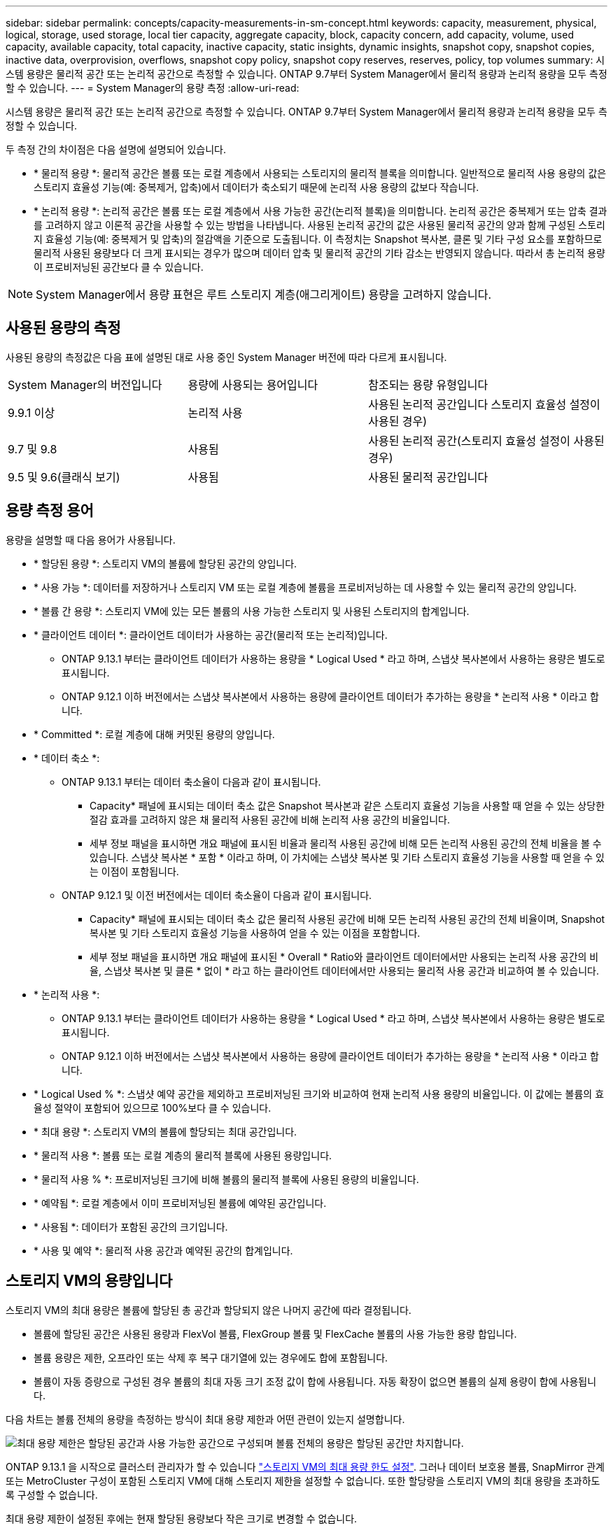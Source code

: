 ---
sidebar: sidebar 
permalink: concepts/capacity-measurements-in-sm-concept.html 
keywords: capacity, measurement, physical, logical, storage, used storage, local tier capacity, aggregate capacity, block, capacity concern, add capacity, volume, used capacity, available capacity, total capacity, inactive capacity, static insights, dynamic insights, snapshot copy, snapshot copies, inactive data, overprovision, overflows, snapshot copy policy, snapshot copy reserves, reserves, policy, top volumes 
summary: 시스템 용량은 물리적 공간 또는 논리적 공간으로 측정할 수 있습니다. ONTAP 9.7부터 System Manager에서 물리적 용량과 논리적 용량을 모두 측정할 수 있습니다. 
---
= System Manager의 용량 측정
:allow-uri-read: 


[role="lead"]
시스템 용량은 물리적 공간 또는 논리적 공간으로 측정할 수 있습니다. ONTAP 9.7부터 System Manager에서 물리적 용량과 논리적 용량을 모두 측정할 수 있습니다.

두 측정 간의 차이점은 다음 설명에 설명되어 있습니다.

* * 물리적 용량 *: 물리적 공간은 볼륨 또는 로컬 계층에서 사용되는 스토리지의 물리적 블록을 의미합니다. 일반적으로 물리적 사용 용량의 값은 스토리지 효율성 기능(예: 중복제거, 압축)에서 데이터가 축소되기 때문에 논리적 사용 용량의 값보다 작습니다.
* * 논리적 용량 *: 논리적 공간은 볼륨 또는 로컬 계층에서 사용 가능한 공간(논리적 블록)을 의미합니다. 논리적 공간은 중복제거 또는 압축 결과를 고려하지 않고 이론적 공간을 사용할 수 있는 방법을 나타냅니다. 사용된 논리적 공간의 값은 사용된 물리적 공간의 양과 함께 구성된 스토리지 효율성 기능(예: 중복제거 및 압축)의 절감액을 기준으로 도출됩니다. 이 측정치는 Snapshot 복사본, 클론 및 기타 구성 요소를 포함하므로 물리적 사용된 용량보다 더 크게 표시되는 경우가 많으며 데이터 압축 및 물리적 공간의 기타 감소는 반영되지 않습니다. 따라서 총 논리적 용량이 프로비저닝된 공간보다 클 수 있습니다.



NOTE: System Manager에서 용량 표현은 루트 스토리지 계층(애그리게이트) 용량을 고려하지 않습니다.



== 사용된 용량의 측정

사용된 용량의 측정값은 다음 표에 설명된 대로 사용 중인 System Manager 버전에 따라 다르게 표시됩니다.

[cols="30,30,40"]
|===


| System Manager의 버전입니다 | 용량에 사용되는 용어입니다 | 참조되는 용량 유형입니다 


 a| 
9.9.1 이상
 a| 
논리적 사용
 a| 
사용된 논리적 공간입니다
스토리지 효율성 설정이 사용된 경우)



 a| 
9.7 및 9.8
 a| 
사용됨
 a| 
사용된 논리적 공간(스토리지 효율성 설정이 사용된 경우)



 a| 
9.5 및 9.6(클래식 보기)
 a| 
사용됨
 a| 
사용된 물리적 공간입니다

|===


== 용량 측정 용어

용량을 설명할 때 다음 용어가 사용됩니다.

* * 할당된 용량 *: 스토리지 VM의 볼륨에 할당된 공간의 양입니다.
* * 사용 가능 *: 데이터를 저장하거나 스토리지 VM 또는 로컬 계층에 볼륨을 프로비저닝하는 데 사용할 수 있는 물리적 공간의 양입니다.
* * 볼륨 간 용량 *: 스토리지 VM에 있는 모든 볼륨의 사용 가능한 스토리지 및 사용된 스토리지의 합계입니다.
* * 클라이언트 데이터 *: 클라이언트 데이터가 사용하는 공간(물리적 또는 논리적)입니다.
+
** ONTAP 9.13.1 부터는 클라이언트 데이터가 사용하는 용량을 * Logical Used * 라고 하며, 스냅샷 복사본에서 사용하는 용량은 별도로 표시됩니다.
** ONTAP 9.12.1 이하 버전에서는 스냅샷 복사본에서 사용하는 용량에 클라이언트 데이터가 추가하는 용량을 * 논리적 사용 * 이라고 합니다.


* * Committed *: 로컬 계층에 대해 커밋된 용량의 양입니다.
* * 데이터 축소 *:
+
** ONTAP 9.13.1 부터는 데이터 축소율이 다음과 같이 표시됩니다.
+
*** Capacity* 패널에 표시되는 데이터 축소 값은 Snapshot 복사본과 같은 스토리지 효율성 기능을 사용할 때 얻을 수 있는 상당한 절감 효과를 고려하지 않은 채 물리적 사용된 공간에 비해 논리적 사용 공간의 비율입니다.
*** 세부 정보 패널을 표시하면 개요 패널에 표시된 비율과 물리적 사용된 공간에 비해 모든 논리적 사용된 공간의 전체 비율을 볼 수 있습니다.  스냅샷 복사본 * 포함 * 이라고 하며, 이 가치에는 스냅샷 복사본 및 기타 스토리지 효율성 기능을 사용할 때 얻을 수 있는 이점이 포함됩니다.


** ONTAP 9.12.1 및 이전 버전에서는 데이터 축소율이 다음과 같이 표시됩니다.
+
*** Capacity* 패널에 표시되는 데이터 축소 값은 물리적 사용된 공간에 비해 모든 논리적 사용된 공간의 전체 비율이며, Snapshot 복사본 및 기타 스토리지 효율성 기능을 사용하여 얻을 수 있는 이점을 포함합니다.
*** 세부 정보 패널을 표시하면 개요 패널에 표시된 * Overall * Ratio와 클라이언트 데이터에서만 사용되는 논리적 사용 공간의 비율, 스냅샷 복사본 및 클론 * 없이 * 라고 하는 클라이언트 데이터에서만 사용되는 물리적 사용 공간과 비교하여 볼 수 있습니다.




* * 논리적 사용 *:
+
** ONTAP 9.13.1 부터는 클라이언트 데이터가 사용하는 용량을 * Logical Used * 라고 하며, 스냅샷 복사본에서 사용하는 용량은 별도로 표시됩니다.
** ONTAP 9.12.1 이하 버전에서는 스냅샷 복사본에서 사용하는 용량에 클라이언트 데이터가 추가하는 용량을 * 논리적 사용 * 이라고 합니다.


* * Logical Used % *: 스냅샷 예약 공간을 제외하고 프로비저닝된 크기와 비교하여 현재 논리적 사용 용량의 비율입니다. 이 값에는 볼륨의 효율성 절약이 포함되어 있으므로 100%보다 클 수 있습니다.
* * 최대 용량 *: 스토리지 VM의 볼륨에 할당되는 최대 공간입니다.
* * 물리적 사용 *: 볼륨 또는 로컬 계층의 물리적 블록에 사용된 용량입니다.
* * 물리적 사용 % *: 프로비저닝된 크기에 비해 볼륨의 물리적 블록에 사용된 용량의 비율입니다.
* * 예약됨 *: 로컬 계층에서 이미 프로비저닝된 볼륨에 예약된 공간입니다.
* * 사용됨 *: 데이터가 포함된 공간의 크기입니다.
* * 사용 및 예약 *: 물리적 사용 공간과 예약된 공간의 합계입니다.




== 스토리지 VM의 용량입니다

스토리지 VM의 최대 용량은 볼륨에 할당된 총 공간과 할당되지 않은 나머지 공간에 따라 결정됩니다.

* 볼륨에 할당된 공간은 사용된 용량과 FlexVol 볼륨, FlexGroup 볼륨 및 FlexCache 볼륨의 사용 가능한 용량 합입니다.
* 볼륨 용량은 제한, 오프라인 또는 삭제 후 복구 대기열에 있는 경우에도 합에 포함됩니다.
* 볼륨이 자동 증량으로 구성된 경우 볼륨의 최대 자동 크기 조정 값이 합에 사용됩니다. 자동 확장이 없으면 볼륨의 실제 용량이 합에 사용됩니다.


다음 차트는 볼륨 전체의 용량을 측정하는 방식이 최대 용량 제한과 어떤 관련이 있는지 설명합니다.

image:max-cap-limit-cap-x-volumes.gif["최대 용량 제한은 할당된 공간과 사용 가능한 공간으로 구성되며 볼륨 전체의 용량은 할당된 공간만 차지합니다."]

ONTAP 9.13.1 을 시작으로 클러스터 관리자가 할 수 있습니다 link:../manage-max-cap-limit-svm-in-sm-task.html["스토리지 VM의 최대 용량 한도 설정"]. 그러나 데이터 보호용 볼륨, SnapMirror 관계 또는 MetroCluster 구성이 포함된 스토리지 VM에 대해 스토리지 제한을 설정할 수 없습니다. 또한 할당량을 스토리지 VM의 최대 용량을 초과하도록 구성할 수 없습니다.

최대 용량 제한이 설정된 후에는 현재 할당된 용량보다 작은 크기로 변경할 수 없습니다.

스토리지 VM이 최대 용량 제한에 도달하면 특정 작업을 수행할 수 없습니다. System Manager에서는 의 다음 단계를 수행할 것을 제안합니다 link:../insights-system-optimization-task.html["* 인사이트 *"].



== 용량 측정 단위

System Manager는 1024바이트(2^10^)바이트의 이진 단위를 기준으로 스토리지 용량을 계산합니다.

* ONTAP 9.10.1부터 스토리지 용량 유닛이 시스템 관리자에 KiB, MiB, GiB, TiB 및 PiB로 표시됩니다.
* ONTAP 9.10.0 이전 버전에서는 이러한 유닛이 시스템 관리자에 KB, MB, GB, TB 및 PB로 표시됩니다.



NOTE: 시스템 관리자에서 처리량을 위해 사용되는 단위는 모든 ONTAP 릴리즈에서 KB/s, MB/s, GB/s, TB/s 및 PB/s입니다.

[cols="20,20,30,30"]
|===


| 용량 단위는 ONTAP 9.10.0 이하 버전에 대한 System Manager에 표시됩니다 | 용량 단위는 ONTAP 9.10.1 이상인 경우 시스템 관리자에 표시됩니다 | 계산 | 바이트 단위의 값입니다 


 a| 
KB를 클릭합니다
 a| 
KiB
 a| 
1024
 a| 
1024바이트



 a| 
MB
 a| 
MIB
 a| 
1024 * 1024
 a| 
1,048,576바이트



 a| 
GB
 a| 
GiB
 a| 
1024 * 1024 * 1024
 a| 
1,073,741,824바이트



 a| 
TB
 a| 
TiB
 a| 
1024 * 1024 * 1024
 a| 
1,099,511,627,776바이트



 a| 
PB
 a| 
PIB
 a| 
1024 * 1024 * 1024 * 1024
 a| 
1,125,899,906,842,624바이트

|===
.관련 정보
link:../task_admin_monitor_capacity_in_sm.html["System Manager에서 용량을 모니터링합니다"]

link:../volumes/logical-space-reporting-enforcement-concept.html["볼륨에 대한 논리적 공간 보고 및 적용"]
